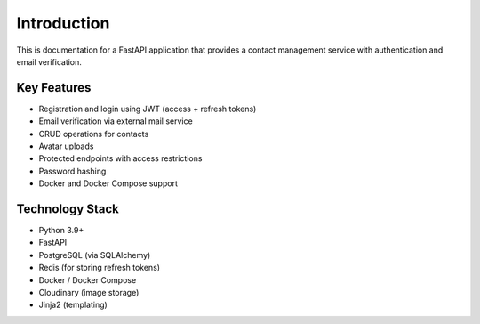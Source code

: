 Introduction
============

This is documentation for a FastAPI application that provides a contact management service with authentication and email verification.

Key Features
-----------

* Registration and login using JWT (access + refresh tokens)
* Email verification via external mail service
* CRUD operations for contacts
* Avatar uploads
* Protected endpoints with access restrictions
* Password hashing
* Docker and Docker Compose support

Technology Stack
--------------

* Python 3.9+
* FastAPI
* PostgreSQL (via SQLAlchemy)
* Redis (for storing refresh tokens)
* Docker / Docker Compose
* Cloudinary (image storage)
* Jinja2 (templating) 